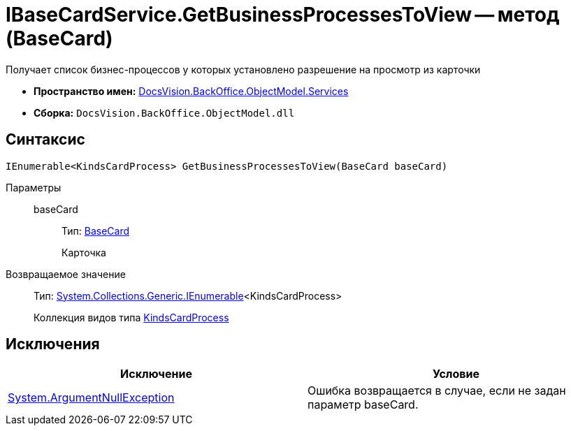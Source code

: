 = IBaseCardService.GetBusinessProcessesToView -- метод (BaseCard)

Получает список бизнес-процессов у которых установлено разрешение на просмотр из карточки

* *Пространство имен:* xref:api/DocsVision/BackOffice/ObjectModel/Services/Services_NS.adoc[DocsVision.BackOffice.ObjectModel.Services]
* *Сборка:* `DocsVision.BackOffice.ObjectModel.dll`

== Синтаксис

[source,csharp]
----
IEnumerable<KindsCardProcess> GetBusinessProcessesToView(BaseCard baseCard)
----

Параметры::
baseCard:::
Тип: xref:api/DocsVision/BackOffice/ObjectModel/BaseCard_CL.adoc[BaseCard]
+
Карточка

Возвращаемое значение::
Тип: http://msdn.microsoft.com/ru-ru/library/9eekhta0.aspx[System.Collections.Generic.IEnumerable]<KindsCardProcess>
+
Коллекция видов типа xref:api/DocsVision/BackOffice/ObjectModel/KindsCardProcess_CL.adoc[KindsCardProcess]

== Исключения

[cols=",",options="header"]
|===
|Исключение |Условие
|http://msdn.microsoft.com/ru-ru/library/system.argumentnullexception.aspx[System.ArgumentNullException] |Ошибка возвращается в случае, если не задан параметр baseCard.
|===
